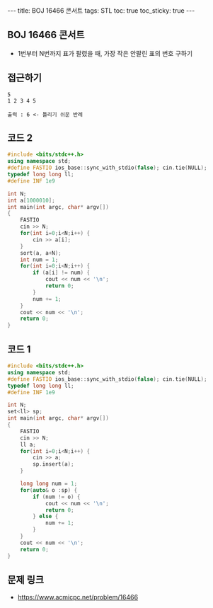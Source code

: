 #+HTML: ---
#+HTML: title: BOJ 16466 콘서트
#+HTML: tags: STL
#+HTML: toc: true
#+HTML: toc_sticky: true
#+HTML: ---
#+OPTIONS: ^:nil

** BOJ 16466 콘서트
- 1번부터 N번까지 표가 팔렸을 때, 가장 작은 안팔린 표의 번호 구하기

** 접근하기
#+BEGIN_EXAMPLE
5
1 2 3 4 5

출력 : 6 <- 틀리기 쉬운 반례
#+END_EXAMPLE

** 코드 2
#+BEGIN_SRC cpp
#include <bits/stdc++.h>
using namespace std;
#define FASTIO ios_base::sync_with_stdio(false); cin.tie(NULL);
typedef long long ll;
#define INF 1e9

int N;
int a[1000010];
int main(int argc, char* argv[])
{
    FASTIO
    cin >> N;
    for(int i=0;i<N;i++) {
        cin >> a[i];
    }
    sort(a, a+N);
    int num = 1;
    for(int i=0;i<N;i++) {
        if (a[i] != num) {
            cout << num << '\n'; 
            return 0;
        }
        num += 1;
    }
    cout << num << '\n'; 
    return 0;
}
#+END_SRC
** 코드 1
#+BEGIN_SRC cpp
#include <bits/stdc++.h>
using namespace std;
#define FASTIO ios_base::sync_with_stdio(false); cin.tie(NULL);
typedef long long ll;
#define INF 1e9

int N;
set<ll> sp;
int main(int argc, char* argv[])
{
    FASTIO
    cin >> N;
    ll a;
    for(int i=0;i<N;i++) {
        cin >> a;
        sp.insert(a);
    }

    long long num = 1;
    for(auto& o :sp) {
        if (num != o) {
            cout << num << '\n';
            return 0;
        } else {
            num += 1;
        }
    }
    cout << num << '\n';
    return 0;
}
#+END_SRC

** 문제 링크
- https://www.acmicpc.net/problem/16466
